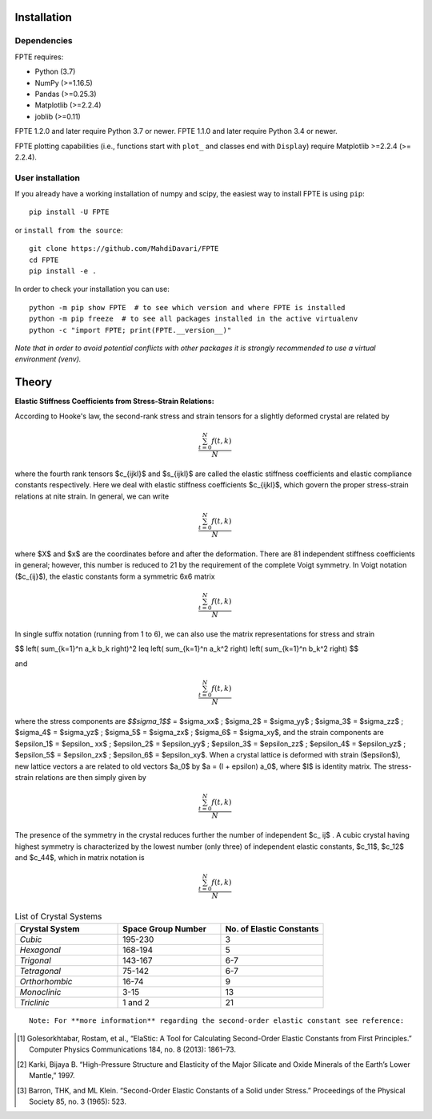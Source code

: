 .. -*- mode: rst -*-

|Azure| |CirrusCI| |Codecov| |CircleCI| |Nightly wheels| |Black| |PythonVersion| |PyPi|

.. |Azure| image:: https://dev.azure.com/MDavari/FPTE/_apis/build/status/MahdiDavari.FPTE?branchName=master
   :target: https://dev.azure.com/MDavari/FPTE/_build/latest?definitionId=1&branchName=master

.. |CircleCI| image:: https://circleci.com/gh/MahdiDavari/FPTE/tree/main.svg?style=shield
   :target: https://circleci.com/gh/MahdiDavari/FPTE

.. |CirrusCI| image:: https://img.shields.io/cirrus/github/MahdiDavari/FPTE/main?label=Cirrus%20CI
   :target: https://cirrus-ci.com/github/MahdiDavari/FPTE/main

.. |Codecov| image:: https://codecov.io/gh/MahdiDavari/FPTE/branch/main/graph/badge.svg?token=Pk8G9gg3y9
   :target: https://codecov.io/gh/MahdiDavari/FPTE

.. |Nightly wheels| image:: https://github.com/MahdiDavari/FPTE/workflows/Wheel%20builder/badge.svg?event=schedule
   :target: https://github.com/MahdiDavari/FPTE/actions?query=workflow%3A%22Wheel+builder%22+event%3Aschedule

.. |PythonVersion| image:: https://img.shields.io/pypi/pyversions/FPTE.svg
   :target: https://pypi.org/project/FPTE

.. |PyPi| image:: https://img.shields.io/pypi/v/FPTE
   :target: https://pypi.org/project/FPTE

.. |Black| image:: https://img.shields.io/badge/code%20style-black-000000.svg
   :target: https://github.com/psf/black

.. |DOI| image:: https://zenodo.org/badge/21369/MahdiDavari/FPTE.svg
   :target: https://zenodo.org/badge/latestdoi/21369/MahdiDavari/FPTE


.. |PythonMinVersion| replace:: 3.7
.. |NumPyMinVersion| replace:: >=1.16.5
.. |PandasMinVersion| replace:: >=0.25.3
.. |JoblibMinVersion| replace:: >=0.11
.. |MatplotlibMinVersion| replace:: >=2.2.4
.. |PytestMinVersion| replace:: >=7.1.2




.. image:: https://i.ibb.co/VTZgNTX/Stress-Strain.jpg
  :target: https://fpte.org/



Installation
------------

Dependencies
~~~~~~~~~~~~

FPTE requires:

- Python (|PythonMinVersion|)
- NumPy (|NumPyMinVersion|)
- Pandas (|PandasMinVersion|)
- Matplotlib (|MatplotlibMinVersion|)
- joblib (|JoblibMinVersion|)

FPTE 1.2.0 and later require Python |PythonMinVersion| or newer. FPTE 1.1.0 and later require Python 3.4 or
newer.

FPTE plotting capabilities (i.e., functions start with ``plot_`` and classes end with ``Display``)
require Matplotlib |MatplotlibMinVersion| (>= 2.2.4).

User installation
~~~~~~~~~~~~

If you already have a working installation of numpy and scipy, the easiest way to install FPTE
is using ``pip``::

    pip install -U FPTE

or ``install from the source``::

    git clone https://github.com/MahdiDavari/FPTE
    cd FPTE
    pip install -e .

In order to check your installation you can use::

    python -m pip show FPTE  # to see which version and where FPTE is installed
    python -m pip freeze  # to see all packages installed in the active virtualenv
    python -c "import FPTE; print(FPTE.__version__)"

*Note that in order to avoid potential conflicts with other packages it is strongly recommended
to use a virtual environment (venv).*

Theory
------

**Elastic Stiffness Coefficients from Stress-Strain Relations:**

According to Hooke's law, the second-rank stress and strain tensors for a slightly deformed
crystal are related by

.. math::
   \frac{ \sum_{t=0}^{N}f(t,k) }{N}


where the fourth rank tensors $c_{ijkl}$ and $s_{ijkl}$ are called the elastic
stiffness coefficients and elastic compliance constants respectively. Here we deal with elastic
stiffness coefficients $c_{ijkl}$, which govern the proper stress-strain relations at nite
strain. In general, we can write

.. math::
   \frac{ \sum_{t=0}^{N}f(t,k) }{N}

where $X$ and $x$ are the coordinates before and after the deformation. There are 81 independent
stiffness coefficients in general; however, this number is reduced to 21 by the requirement of
the complete Voigt symmetry. In Voigt notation ($c_{ij}$), the elastic constants form a
symmetric 6x6 matrix

.. math::
   \frac{ \sum_{t=0}^{N}f(t,k) }{N}

In single suffix notation (running from 1 to 6), we can also use the matrix representations for
stress and strain

$$
\left( \sum_{k=1}^n a_k b_k \right)^2 \leq \left( \sum_{k=1}^n a_k^2 \right) \left( \sum_{k=1}^n b_k^2 \right)
$$

and

.. math::
   \frac{ \sum_{t=0}^{N}f(t,k) }{N}

where the stress components are `$$\sigma_1$$` = $\sigma_xx$ ; $\sigma_2$
= $\sigma_yy$ ; $\sigma_3$ = $\sigma_zz$ ; $\sigma_4$ =
$\sigma_yz$ ; $\sigma_5$ = $\sigma_zx$ ; $\sigma_6$ =
$\sigma_xy$, and the strain components are $\epsilon_1$ = $\epsilon_
xx$ ; $\epsilon_2$ = $\epsilon_yy$ ; $\epsilon_3$ =
$\epsilon_zz$ ; $\epsilon_4$ = $\epsilon_yz$ ; $\epsilon_5$
= $\epsilon_zx$ ; $\epsilon_6$ = $\epsilon_xy$. When a crystal
lattice is deformed with strain ($\epsilon$), new lattice vectors a are related to
old vectors $a_0$ by $a = (I + \epsilon) a_0$, where $I$ is identity matrix.
The stress-strain relations are then simply given by

.. math::
   \frac{ \sum_{t=0}^{N}f(t,k) }{N}

The presence of the symmetry in the crystal reduces further the number of independent $c_
ij$ . A cubic crystal having highest symmetry is characterized by the lowest number (only
three) of independent elastic constants, $c_11$, $c_12$ and $c_44$,
which in matrix notation is

.. math::
   \frac{ \sum_{t=0}^{N}f(t,k) }{N}


.. list-table:: List of Crystal Systems
   :widths: 40 40 40
   :header-rows: 1

   * - **Crystal System**
     - **Space Group Number**
     - **No. of Elastic Constants**
   * - *Cubic*
     - 195-230
     - 3
   * - *Hexagonal*
     - 168-194
     - 5
   * - *Trigonal*
     - 143-167
     - 6-7
   * - *Tetragonal*
     - 75-142
     - 6-7
   * - *Orthorhombic*
     - 16-74
     - 9
   * - *Monoclinic*
     - 3-15
     - 13
   * - *Triclinic*
     -  1 and 2
     - 21

::

 Note: For **more information** regarding the second-order elastic constant see reference:

.. [1] Golesorkhtabar, Rostam, et al., “ElaStic: A Tool for Calculating Second-Order Elastic
   Constants from First Principles.” Computer Physics Communications 184, no. 8 (2013): 1861–73.
.. [2] Karki, Bijaya B. “High-Pressure Structure and Elasticity of the Major Silicate and Oxide
   Minerals of the Earth’s Lower Mantle,” 1997.
.. [3] Barron, THK, and ML Klein. “Second-Order Elastic Constants of a Solid under Stress.”
   Proceedings of the Physical Society 85, no. 3 (1965): 523.
